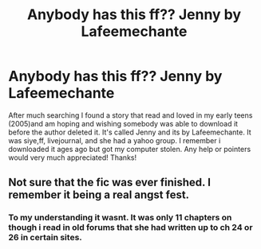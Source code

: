 #+TITLE: Anybody has this ff?? Jenny by Lafeemechante

* Anybody has this ff?? Jenny by Lafeemechante
:PROPERTIES:
:Author: EnBusca
:Score: 6
:DateUnix: 1465890767.0
:DateShort: 2016-Jun-14
:FlairText: Request
:END:
After much searching I found a story that read and loved in my early teens (2005)and am hoping and wishing somebody was able to download it before the author deleted it. It's called Jenny and its by Lafeemechante. It was siye,ff, livejournal, and she had a yahoo group. I remember i downloaded it ages ago but got my computer stolen. Any help or pointers would very much appreciated! Thanks!


** Not sure that the fic was ever finished. I remember it being a real angst fest.
:PROPERTIES:
:Author: Herenes
:Score: 1
:DateUnix: 1465920841.0
:DateShort: 2016-Jun-14
:END:

*** To my understanding it wasnt. It was only 11 chapters on though i read in old forums that she had written up to ch 24 or 26 in certain sites.
:PROPERTIES:
:Author: EnBusca
:Score: 1
:DateUnix: 1465999281.0
:DateShort: 2016-Jun-15
:END:
